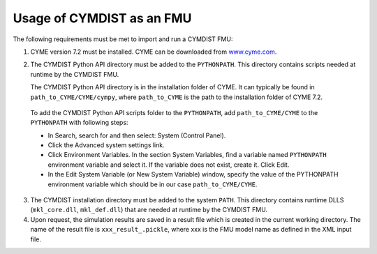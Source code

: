 .. highlight:: rest

.. _usage:

Usage of CYMDIST as an FMU
==========================

The following requirements must be met to import and run a CYMDIST FMU:

1. CYME version 7.2 must be installed. CYME can be downloaded from `www.cyme.com <https://www.cyme.com>`_.

2. The CYMDIST Python API directory must be added to the ``PYTHONPATH``. 
   This directory contains scripts needed at runtime by the CYMDIST FMU. 

   The CYMDIST Python API directory is in the installation folder of CYME. 
   It can typically be found in ``path_to_CYME/CYME/cympy``, where ``path_to_CYME`` 
   is the path to the installation folder of CYME 7.2.

 To add the CYMDIST Python API scripts folder to the ``PYTHONPATH``, 
 add ``path_to_CYME/CYME`` to the ``PYTHONPATH`` with following steps: 

 - In Search, search for and then select: System (Control Panel).
     
 - Click the Advanced system settings link.
     
 - Click Environment Variables. In the section System Variables, 
   find a variable named ``PYTHONPATH`` environment variable and select it. 
   If the variable does not exist, create it. Click Edit. 
     
 - In the Edit System Variable (or New System Variable) window, 
   specify the value of the PYTHONPATH environment variable 
   which should be in our case ``path_to_CYME/CYME``. 

3. The CYMDIST installation directory must be added to the system ``PATH``. 
   This directory contains runtime DLLS (``mkl_core.dll``, ``mkl_def.dll``) 
   that are needed at runtime by the CYMDIST FMU. 

4. Upon request, the simulation results are saved in a result file which 
   is created in the current working directory. 
   The name of the result file is ``xxx_result_.pickle``, where xxx 
   is the FMU model name as defined in the XML input file.






